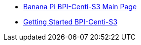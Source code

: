 * link:/en/BPI-Centi-S3/BananaPi_BPI-Centi-S3[Banana Pi BPI-Centi-S3 Main Page]
* link:/en/BPI-Centi-S3/GettingStarted_BPI-Centi-S3[Getting Started BPI-Centi-S3]